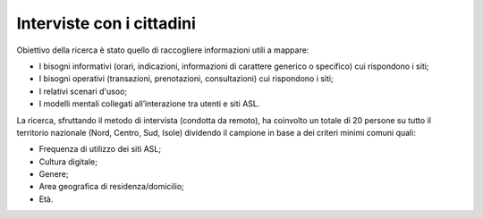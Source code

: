 Interviste con i cittadini
=============================

Obiettivo della ricerca è stato quello di raccogliere informazioni utili a mappare:

•	I bisogni informativi (orari, indicazioni, informazioni di carattere generico o specifico) cui rispondono i siti;
•	I bisogni operativi (transazioni, prenotazioni, consultazioni) cui rispondono i siti;
•	I relativi scenari d'usoo;
•	I modelli mentali collegati all’interazione tra utenti e siti ASL. 

La ricerca, sfruttando il metodo di intervista (condotta da remoto), ha coinvolto un totale di 20 persone su tutto il territorio nazionale (Nord, Centro, Sud, Isole) dividendo il campione in base a dei criteri minimi comuni quali:

•	Frequenza di utilizzo dei siti ASL;
•	Cultura digitale;
•	Genere;
•	Area geografica di residenza/domicilio;
•	Età.
